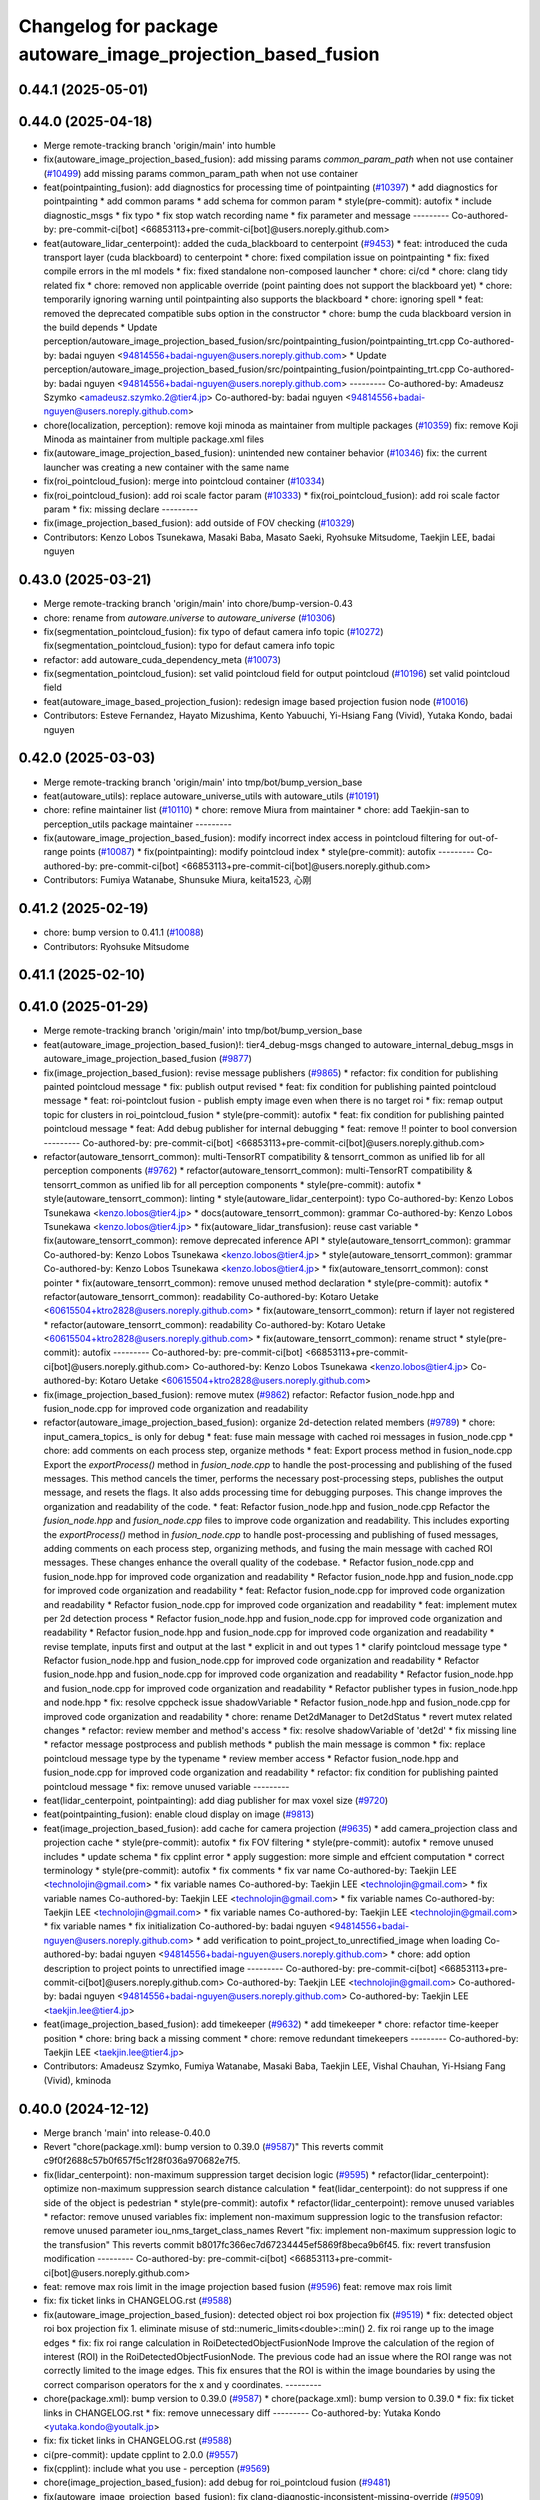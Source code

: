 ^^^^^^^^^^^^^^^^^^^^^^^^^^^^^^^^^^^^^^^^^^^^^^^^^^^^^^^^^^^^
Changelog for package autoware_image_projection_based_fusion
^^^^^^^^^^^^^^^^^^^^^^^^^^^^^^^^^^^^^^^^^^^^^^^^^^^^^^^^^^^^

0.44.1 (2025-05-01)
-------------------

0.44.0 (2025-04-18)
-------------------
* Merge remote-tracking branch 'origin/main' into humble
* fix(autoware_image_projection_based_fusion): add missing params `common_param_path` when not use container (`#10499 <https://github.com/autowarefoundation/autoware_universe/issues/10499>`_)
  add missing params common_param_path when not use container
* feat(pointpainting_fusion): add diagnostics for processing time of pointpainting (`#10397 <https://github.com/autowarefoundation/autoware_universe/issues/10397>`_)
  * add diagnostics for pointpainting
  * add common params
  * add schema for common param
  * style(pre-commit): autofix
  * include diagnostic_msgs
  * fix typo
  * fix stop watch recording name
  * fix parameter and message
  ---------
  Co-authored-by: pre-commit-ci[bot] <66853113+pre-commit-ci[bot]@users.noreply.github.com>
* feat(autoware_lidar_centerpoint): added the cuda_blackboard to centerpoint (`#9453 <https://github.com/autowarefoundation/autoware_universe/issues/9453>`_)
  * feat: introduced the cuda transport layer (cuda blackboard) to centerpoint
  * chore: fixed compilation issue on pointpainting
  * fix: fixed compile errors in the ml models
  * fix: fixed standalone non-composed launcher
  * chore: ci/cd
  * chore: clang tidy related fix
  * chore: removed non applicable override (point painting does not support the blackboard yet)
  * chore: temporarily ignoring warning until pointpainting also supports the blackboard
  * chore: ignoring spell
  * feat: removed the deprecated compatible subs option in the constructor
  * chore: bump the cuda blackboard version in the build depends
  * Update perception/autoware_image_projection_based_fusion/src/pointpainting_fusion/pointpainting_trt.cpp
  Co-authored-by: badai nguyen  <94814556+badai-nguyen@users.noreply.github.com>
  * Update perception/autoware_image_projection_based_fusion/src/pointpainting_fusion/pointpainting_trt.cpp
  Co-authored-by: badai nguyen  <94814556+badai-nguyen@users.noreply.github.com>
  ---------
  Co-authored-by: Amadeusz Szymko <amadeusz.szymko.2@tier4.jp>
  Co-authored-by: badai nguyen <94814556+badai-nguyen@users.noreply.github.com>
* chore(localization, perception): remove koji minoda as maintainer from multiple packages (`#10359 <https://github.com/autowarefoundation/autoware_universe/issues/10359>`_)
  fix: remove Koji Minoda as maintainer from multiple package.xml files
* fix(autoware_image_projection_based_fusion): unintended new container behavior (`#10346 <https://github.com/autowarefoundation/autoware_universe/issues/10346>`_)
  fix: the current launcher was creating a new container with the same name
* fix(roi_pointcloud_fusion): merge into pointcloud container (`#10334 <https://github.com/autowarefoundation/autoware_universe/issues/10334>`_)
* fix(roi_pointcloud_fusion): add roi scale factor param (`#10333 <https://github.com/autowarefoundation/autoware_universe/issues/10333>`_)
  * fix(roi_pointcloud_fusion): add roi scale factor param
  * fix: missing declare
  ---------
* fix(image_projection_based_fusion): add outside of FOV checking (`#10329 <https://github.com/autowarefoundation/autoware_universe/issues/10329>`_)
* Contributors: Kenzo Lobos Tsunekawa, Masaki Baba, Masato Saeki, Ryohsuke Mitsudome, Taekjin LEE, badai nguyen

0.43.0 (2025-03-21)
-------------------
* Merge remote-tracking branch 'origin/main' into chore/bump-version-0.43
* chore: rename from `autoware.universe` to `autoware_universe` (`#10306 <https://github.com/autowarefoundation/autoware_universe/issues/10306>`_)
* fix(segmentation_pointcloud_fusion): fix typo of defaut camera info topic (`#10272 <https://github.com/autowarefoundation/autoware_universe/issues/10272>`_)
  fix(segmentation_pointcloud_fusion): typo for defaut camera info topic
* refactor: add autoware_cuda_dependency_meta (`#10073 <https://github.com/autowarefoundation/autoware_universe/issues/10073>`_)
* fix(segmentation_pointcloud_fusion): set valid pointcloud field for output pointcloud (`#10196 <https://github.com/autowarefoundation/autoware_universe/issues/10196>`_)
  set valid pointcloud field
* feat(autoware_image_based_projection_fusion): redesign image based projection fusion node (`#10016 <https://github.com/autowarefoundation/autoware_universe/issues/10016>`_)
* Contributors: Esteve Fernandez, Hayato Mizushima, Kento Yabuuchi, Yi-Hsiang Fang (Vivid), Yutaka Kondo, badai nguyen

0.42.0 (2025-03-03)
-------------------
* Merge remote-tracking branch 'origin/main' into tmp/bot/bump_version_base
* feat(autoware_utils): replace autoware_universe_utils with autoware_utils  (`#10191 <https://github.com/autowarefoundation/autoware_universe/issues/10191>`_)
* chore: refine maintainer list (`#10110 <https://github.com/autowarefoundation/autoware_universe/issues/10110>`_)
  * chore: remove Miura from maintainer
  * chore: add Taekjin-san to perception_utils package maintainer
  ---------
* fix(autoware_image_projection_based_fusion): modify incorrect index access in pointcloud filtering for out-of-range points (`#10087 <https://github.com/autowarefoundation/autoware_universe/issues/10087>`_)
  * fix(pointpainting): modify pointcloud index
  * style(pre-commit): autofix
  ---------
  Co-authored-by: pre-commit-ci[bot] <66853113+pre-commit-ci[bot]@users.noreply.github.com>
* Contributors: Fumiya Watanabe, Shunsuke Miura, keita1523, 心刚

0.41.2 (2025-02-19)
-------------------
* chore: bump version to 0.41.1 (`#10088 <https://github.com/autowarefoundation/autoware_universe/issues/10088>`_)
* Contributors: Ryohsuke Mitsudome

0.41.1 (2025-02-10)
-------------------

0.41.0 (2025-01-29)
-------------------
* Merge remote-tracking branch 'origin/main' into tmp/bot/bump_version_base
* feat(autoware_image_projection_based_fusion)!: tier4_debug-msgs changed to autoware_internal_debug_msgs in autoware_image_projection_based_fusion (`#9877 <https://github.com/autowarefoundation/autoware_universe/issues/9877>`_)
* fix(image_projection_based_fusion):  revise message publishers (`#9865 <https://github.com/autowarefoundation/autoware_universe/issues/9865>`_)
  * refactor: fix condition for publishing painted pointcloud message
  * fix: publish output revised
  * feat: fix condition for publishing painted pointcloud message
  * feat: roi-pointclout  fusion - publish empty image even when there is no target roi
  * fix: remap output topic for clusters in roi_pointcloud_fusion
  * style(pre-commit): autofix
  * feat: fix condition for publishing painted pointcloud message
  * feat: Add debug publisher for internal debugging
  * feat: remove !! pointer to bool conversion
  ---------
  Co-authored-by: pre-commit-ci[bot] <66853113+pre-commit-ci[bot]@users.noreply.github.com>
* refactor(autoware_tensorrt_common): multi-TensorRT compatibility & tensorrt_common as unified lib for all perception components (`#9762 <https://github.com/autowarefoundation/autoware_universe/issues/9762>`_)
  * refactor(autoware_tensorrt_common): multi-TensorRT compatibility & tensorrt_common as unified lib for all perception components
  * style(pre-commit): autofix
  * style(autoware_tensorrt_common): linting
  * style(autoware_lidar_centerpoint): typo
  Co-authored-by: Kenzo Lobos Tsunekawa <kenzo.lobos@tier4.jp>
  * docs(autoware_tensorrt_common): grammar
  Co-authored-by: Kenzo Lobos Tsunekawa <kenzo.lobos@tier4.jp>
  * fix(autoware_lidar_transfusion): reuse cast variable
  * fix(autoware_tensorrt_common): remove deprecated inference API
  * style(autoware_tensorrt_common): grammar
  Co-authored-by: Kenzo Lobos Tsunekawa <kenzo.lobos@tier4.jp>
  * style(autoware_tensorrt_common): grammar
  Co-authored-by: Kenzo Lobos Tsunekawa <kenzo.lobos@tier4.jp>
  * fix(autoware_tensorrt_common): const pointer
  * fix(autoware_tensorrt_common): remove unused method declaration
  * style(pre-commit): autofix
  * refactor(autoware_tensorrt_common): readability
  Co-authored-by: Kotaro Uetake <60615504+ktro2828@users.noreply.github.com>
  * fix(autoware_tensorrt_common): return if layer not registered
  * refactor(autoware_tensorrt_common): readability
  Co-authored-by: Kotaro Uetake <60615504+ktro2828@users.noreply.github.com>
  * fix(autoware_tensorrt_common): rename struct
  * style(pre-commit): autofix
  ---------
  Co-authored-by: pre-commit-ci[bot] <66853113+pre-commit-ci[bot]@users.noreply.github.com>
  Co-authored-by: Kenzo Lobos Tsunekawa <kenzo.lobos@tier4.jp>
  Co-authored-by: Kotaro Uetake <60615504+ktro2828@users.noreply.github.com>
* fix(image_projection_based_fusion): remove mutex (`#9862 <https://github.com/autowarefoundation/autoware_universe/issues/9862>`_)
  refactor: Refactor fusion_node.hpp and fusion_node.cpp for improved code organization and readability
* refactor(autoware_image_projection_based_fusion): organize 2d-detection related members (`#9789 <https://github.com/autowarefoundation/autoware_universe/issues/9789>`_)
  * chore: input_camera_topics\_ is only for debug
  * feat: fuse main message with cached roi messages in fusion_node.cpp
  * chore: add comments on each process step, organize methods
  * feat: Export process method in fusion_node.cpp
  Export the `exportProcess()` method in `fusion_node.cpp` to handle the post-processing and publishing of the fused messages. This method cancels the timer, performs the necessary post-processing steps, publishes the output message, and resets the flags. It also adds processing time for debugging purposes. This change improves the organization and readability of the code.
  * feat: Refactor fusion_node.hpp and fusion_node.cpp
  Refactor the `fusion_node.hpp` and `fusion_node.cpp` files to improve code organization and readability. This includes exporting the `exportProcess()` method in `fusion_node.cpp` to handle post-processing and publishing of fused messages, adding comments on each process step, organizing methods, and fusing the main message with cached ROI messages. These changes enhance the overall quality of the codebase.
  * Refactor fusion_node.cpp and fusion_node.hpp for improved code organization and readability
  * Refactor fusion_node.hpp and fusion_node.cpp for improved code organization and readability
  * feat: Refactor fusion_node.cpp for improved code organization and readability
  * Refactor fusion_node.cpp for improved code organization and readability
  * feat: implement mutex per 2d detection process
  * Refactor fusion_node.hpp and fusion_node.cpp for improved code organization and readability
  * Refactor fusion_node.hpp and fusion_node.cpp for improved code organization and readability
  * revise template, inputs first and output at the last
  * explicit in and out types 1
  * clarify pointcloud message type
  * Refactor fusion_node.hpp and fusion_node.cpp for improved code organization and readability
  * Refactor fusion_node.hpp and fusion_node.cpp for improved code organization and readability
  * Refactor fusion_node.hpp and fusion_node.cpp for improved code organization and readability
  * Refactor publisher types in fusion_node.hpp and node.hpp
  * fix: resolve cppcheck issue shadowVariable
  * Refactor fusion_node.hpp and fusion_node.cpp for improved code organization and readability
  * chore: rename Det2dManager to Det2dStatus
  * revert mutex related changes
  * refactor: review member and method's access
  * fix: resolve shadowVariable of 'det2d'
  * fix missing line
  * refactor message postprocess and publish methods
  * publish the main message is common
  * fix: replace pointcloud message type by the typename
  * review member access
  * Refactor fusion_node.hpp and fusion_node.cpp for improved code organization and readability
  * refactor: fix condition for publishing painted pointcloud message
  * fix: remove unused variable
  ---------
* feat(lidar_centerpoint, pointpainting): add diag publisher for max voxel size (`#9720 <https://github.com/autowarefoundation/autoware_universe/issues/9720>`_)
* feat(pointpainting_fusion): enable cloud display on image (`#9813 <https://github.com/autowarefoundation/autoware_universe/issues/9813>`_)
* feat(image_projection_based_fusion): add cache for camera projection (`#9635 <https://github.com/autowarefoundation/autoware_universe/issues/9635>`_)
  * add camera_projection class and projection cache
  * style(pre-commit): autofix
  * fix FOV filtering
  * style(pre-commit): autofix
  * remove unused includes
  * update schema
  * fix cpplint error
  * apply suggestion: more simple and effcient computation
  * correct terminology
  * style(pre-commit): autofix
  * fix comments
  * fix var name
  Co-authored-by: Taekjin LEE <technolojin@gmail.com>
  * fix variable names
  Co-authored-by: Taekjin LEE <technolojin@gmail.com>
  * fix variable names
  Co-authored-by: Taekjin LEE <technolojin@gmail.com>
  * fix variable names
  Co-authored-by: Taekjin LEE <technolojin@gmail.com>
  * fix variable names
  Co-authored-by: Taekjin LEE <technolojin@gmail.com>
  * fix variable names
  * fix initialization
  Co-authored-by: badai nguyen  <94814556+badai-nguyen@users.noreply.github.com>
  * add verification to point_project_to_unrectified_image when loading
  Co-authored-by: badai nguyen  <94814556+badai-nguyen@users.noreply.github.com>
  * chore: add option description to project points to unrectified image
  ---------
  Co-authored-by: pre-commit-ci[bot] <66853113+pre-commit-ci[bot]@users.noreply.github.com>
  Co-authored-by: Taekjin LEE <technolojin@gmail.com>
  Co-authored-by: badai nguyen <94814556+badai-nguyen@users.noreply.github.com>
  Co-authored-by: Taekjin LEE <taekjin.lee@tier4.jp>
* feat(image_projection_based_fusion): add timekeeper (`#9632 <https://github.com/autowarefoundation/autoware_universe/issues/9632>`_)
  * add timekeeper
  * chore: refactor time-keeper position
  * chore: bring back a missing comment
  * chore: remove redundant timekeepers
  ---------
  Co-authored-by: Taekjin LEE <taekjin.lee@tier4.jp>
* Contributors: Amadeusz Szymko, Fumiya Watanabe, Masaki Baba, Taekjin LEE, Vishal Chauhan, Yi-Hsiang Fang (Vivid), kminoda

0.40.0 (2024-12-12)
-------------------
* Merge branch 'main' into release-0.40.0
* Revert "chore(package.xml): bump version to 0.39.0 (`#9587 <https://github.com/autowarefoundation/autoware_universe/issues/9587>`_)"
  This reverts commit c9f0f2688c57b0f657f5c1f28f036a970682e7f5.
* fix(lidar_centerpoint): non-maximum suppression target decision logic (`#9595 <https://github.com/autowarefoundation/autoware_universe/issues/9595>`_)
  * refactor(lidar_centerpoint): optimize non-maximum suppression search distance calculation
  * feat(lidar_centerpoint): do not suppress if one side of the object is pedestrian
  * style(pre-commit): autofix
  * refactor(lidar_centerpoint): remove unused variables
  * refactor: remove unused variables
  fix: implement non-maximum suppression logic to the transfusion
  refactor: remove unused parameter iou_nms_target_class_names
  Revert "fix: implement non-maximum suppression logic to the transfusion"
  This reverts commit b8017fc366ec7d67234445ef5869f8beca9b6f45.
  fix: revert transfusion modification
  ---------
  Co-authored-by: pre-commit-ci[bot] <66853113+pre-commit-ci[bot]@users.noreply.github.com>
* feat: remove max rois limit in the image projection based fusion (`#9596 <https://github.com/autowarefoundation/autoware_universe/issues/9596>`_)
  feat: remove max rois limit
* fix: fix ticket links in CHANGELOG.rst (`#9588 <https://github.com/autowarefoundation/autoware_universe/issues/9588>`_)
* fix(autoware_image_projection_based_fusion): detected object roi box projection fix (`#9519 <https://github.com/autowarefoundation/autoware_universe/issues/9519>`_)
  * fix: detected object roi box projection fix
  1. eliminate misuse of std::numeric_limits<double>::min()
  2. fix roi range up to the image edges
  * fix: fix roi range calculation in RoiDetectedObjectFusionNode
  Improve the calculation of the region of interest (ROI) in the RoiDetectedObjectFusionNode. The previous code had an issue where the ROI range was not correctly limited to the image edges. This fix ensures that the ROI is within the image boundaries by using the correct comparison operators for the x and y coordinates.
  ---------
* chore(package.xml): bump version to 0.39.0 (`#9587 <https://github.com/autowarefoundation/autoware_universe/issues/9587>`_)
  * chore(package.xml): bump version to 0.39.0
  * fix: fix ticket links in CHANGELOG.rst
  * fix: remove unnecessary diff
  ---------
  Co-authored-by: Yutaka Kondo <yutaka.kondo@youtalk.jp>
* fix: fix ticket links in CHANGELOG.rst (`#9588 <https://github.com/autowarefoundation/autoware_universe/issues/9588>`_)
* ci(pre-commit): update cpplint to 2.0.0 (`#9557 <https://github.com/autowarefoundation/autoware_universe/issues/9557>`_)
* fix(cpplint): include what you use - perception (`#9569 <https://github.com/autowarefoundation/autoware_universe/issues/9569>`_)
* chore(image_projection_based_fusion): add debug for roi_pointcloud fusion (`#9481 <https://github.com/autowarefoundation/autoware_universe/issues/9481>`_)
* fix(autoware_image_projection_based_fusion): fix clang-diagnostic-inconsistent-missing-override (`#9509 <https://github.com/autowarefoundation/autoware_universe/issues/9509>`_)
* fix(autoware_image_projection_based_fusion): fix clang-diagnostic-unused-private-field (`#9505 <https://github.com/autowarefoundation/autoware_universe/issues/9505>`_)
* fix(autoware_image_projection_based_fusion): fix clang-diagnostic-inconsistent-missing-override (`#9495 <https://github.com/autowarefoundation/autoware_universe/issues/9495>`_)
* fix(autoware_image_projection_based_fusion): fix clang-diagnostic-inconsistent-missing-override (`#9516 <https://github.com/autowarefoundation/autoware_universe/issues/9516>`_)
  fix: clang-diagnostic-inconsistent-missing-override
* fix(autoware_image_projection_based_fusion): fix clang-diagnostic-inconsistent-missing-override (`#9510 <https://github.com/autowarefoundation/autoware_universe/issues/9510>`_)
* fix(autoware_image_projection_based_fusion): fix clang-diagnostic-unused-private-field (`#9473 <https://github.com/autowarefoundation/autoware_universe/issues/9473>`_)
  * fix: clang-diagnostic-unused-private-field
  * fix: build error
  ---------
* fix(autoware_image_projection_based_fusion): fix clang-diagnostic-inconsistent-missing-override (`#9472 <https://github.com/autowarefoundation/autoware_universe/issues/9472>`_)
* 0.39.0
* update changelog
* Merge commit '6a1ddbd08bd' into release-0.39.0
* fix: fix ticket links to point to https://github.com/autowarefoundation/autoware_universe (`#9304 <https://github.com/autowarefoundation/autoware_universe/issues/9304>`_)
* fix: fix ticket links to point to https://github.com/autowarefoundation/autoware_universe (`#9304 <https://github.com/autowarefoundation/autoware_universe/issues/9304>`_)
* chore(package.xml): bump version to 0.38.0 (`#9266 <https://github.com/autowarefoundation/autoware_universe/issues/9266>`_) (`#9284 <https://github.com/autowarefoundation/autoware_universe/issues/9284>`_)
  * unify package.xml version to 0.37.0
  * remove system_monitor/CHANGELOG.rst
  * add changelog
  * 0.38.0
  ---------
* fix(autoware_image_projection_based_fusion): make optional to consider lens distortion in the point projection (`#9233 <https://github.com/autowarefoundation/autoware_universe/issues/9233>`_)
  chore: add point_project_to_unrectified_image parameter to fusion_common.param.yaml
* fix(autoware_image_projection_based_fusion): fix bugprone-misplaced-widening-cast (`#9226 <https://github.com/autowarefoundation/autoware_universe/issues/9226>`_)
  * fix: bugprone-misplaced-widening-cast
  * fix: clang-format
  ---------
* fix(autoware_image_projection_based_fusion): fix bugprone-misplaced-widening-cast (`#9229 <https://github.com/autowarefoundation/autoware_universe/issues/9229>`_)
  * fix: bugprone-misplaced-widening-cast
  * fix: clang-format
  ---------
* Contributors: Esteve Fernandez, Fumiya Watanabe, M. Fatih Cırıt, Ryohsuke Mitsudome, Taekjin LEE, Yoshi Ri, Yutaka Kondo, awf-autoware-bot[bot], badai nguyen, kobayu858

0.39.0 (2024-11-25)
-------------------
* Merge commit '6a1ddbd08bd' into release-0.39.0
* fix: fix ticket links to point to https://github.com/autowarefoundation/autoware_universe (`#9304 <https://github.com/autowarefoundation/autoware_universe/issues/9304>`_)
* fix: fix ticket links to point to https://github.com/autowarefoundation/autoware_universe (`#9304 <https://github.com/autowarefoundation/autoware_universe/issues/9304>`_)
* chore(package.xml): bump version to 0.38.0 (`#9266 <https://github.com/autowarefoundation/autoware_universe/issues/9266>`_) (`#9284 <https://github.com/autowarefoundation/autoware_universe/issues/9284>`_)
  * unify package.xml version to 0.37.0
  * remove system_monitor/CHANGELOG.rst
  * add changelog
  * 0.38.0
  ---------
* fix(autoware_image_projection_based_fusion): make optional to consider lens distortion in the point projection (`#9233 <https://github.com/autowarefoundation/autoware_universe/issues/9233>`_)
  chore: add point_project_to_unrectified_image parameter to fusion_common.param.yaml
* fix(autoware_image_projection_based_fusion): fix bugprone-misplaced-widening-cast (`#9226 <https://github.com/autowarefoundation/autoware_universe/issues/9226>`_)
  * fix: bugprone-misplaced-widening-cast
  * fix: clang-format
  ---------
* fix(autoware_image_projection_based_fusion): fix bugprone-misplaced-widening-cast (`#9229 <https://github.com/autowarefoundation/autoware_universe/issues/9229>`_)
  * fix: bugprone-misplaced-widening-cast
  * fix: clang-format
  ---------
* Contributors: Esteve Fernandez, Taekjin LEE, Yutaka Kondo, kobayu858

0.38.0 (2024-11-08)
-------------------
* unify package.xml version to 0.37.0
* refactor(autoware_point_types): prefix namespace with autoware::point_types (`#9169 <https://github.com/autowarefoundation/autoware_universe/issues/9169>`_)
* fix(autoware_image_projection_based_fusion): pointpainting bug fix for point projection (`#9150 <https://github.com/autowarefoundation/autoware_universe/issues/9150>`_)
  fix: projected 2d point has 1.0 of depth
* refactor(object_recognition_utils): add autoware prefix to object_recognition_utils (`#8946 <https://github.com/autowarefoundation/autoware_universe/issues/8946>`_)
* fix(autoware_image_projection_based_fusion): roi cluster fusion has no existence probability update (`#8864 <https://github.com/autowarefoundation/autoware_universe/issues/8864>`_)
  fix: add existence probability update, refactoring
* fix(autoware_image_projection_based_fusion): resolve issue with segmentation pointcloud fusion node failing with multiple mask inputs (`#8769 <https://github.com/autowarefoundation/autoware_universe/issues/8769>`_)
* fix(image_projection_based_fusion): remove unused variable (`#8634 <https://github.com/autowarefoundation/autoware_universe/issues/8634>`_)
  fix: remove unused variable
* fix(autoware_image_projection_based_fusion): fix unusedFunction (`#8567 <https://github.com/autowarefoundation/autoware_universe/issues/8567>`_)
  fix:unusedFunction
* fix(image_projection_based_fusion): add run length decoding for segmentation_pointcloud_fusion (`#7909 <https://github.com/autowarefoundation/autoware_universe/issues/7909>`_)
  * fix: add rle decompress
  * style(pre-commit): autofix
  * fix: use rld in tensorrt utils
  * fix: rebase error
  * fix: dependency
  * fix: skip publish debug mask
  * Update perception/autoware_image_projection_based_fusion/src/segmentation_pointcloud_fusion/node.cpp
  Co-authored-by: kminoda <44218668+kminoda@users.noreply.github.com>
  * style(pre-commit): autofix
  * Revert "fix: skip publish debug mask"
  This reverts commit 30fa9aed866a019705abde71e8f5c3f98960c19e.
  ---------
  Co-authored-by: pre-commit-ci[bot] <66853113+pre-commit-ci[bot]@users.noreply.github.com>
  Co-authored-by: kminoda <44218668+kminoda@users.noreply.github.com>
* fix(image_projection_based_fusion): handle projection errors in image fusion nodes (`#7747 <https://github.com/autowarefoundation/autoware_universe/issues/7747>`_)
  * fix: add check for camera distortion model
  * feat(utils): add const qualifier to local variables in checkCameraInfo function
  * style(pre-commit): autofix
  * chore(utils): update checkCameraInfo function to use RCLCPP_ERROR_STREAM for unsupported distortion model and coefficients size
  ---------
  Co-authored-by: pre-commit-ci[bot] <66853113+pre-commit-ci[bot]@users.noreply.github.com>
* fix(autoware_image_projection_based_fusion): fix passedByValue (`#8234 <https://github.com/autowarefoundation/autoware_universe/issues/8234>`_)
  fix:passedByValue
* refactor(image_projection_based_fusion)!: add package name prefix of autoware\_ (`#8162 <https://github.com/autowarefoundation/autoware_universe/issues/8162>`_)
  refactor: rename image_projection_based_fusion to autoware_image_projection_based_fusion
* Contributors: Esteve Fernandez, Taekjin LEE, Yi-Hsiang Fang (Vivid), Yoshi Ri, Yutaka Kondo, badai nguyen, kobayu858

0.26.0 (2024-04-03)
-------------------
